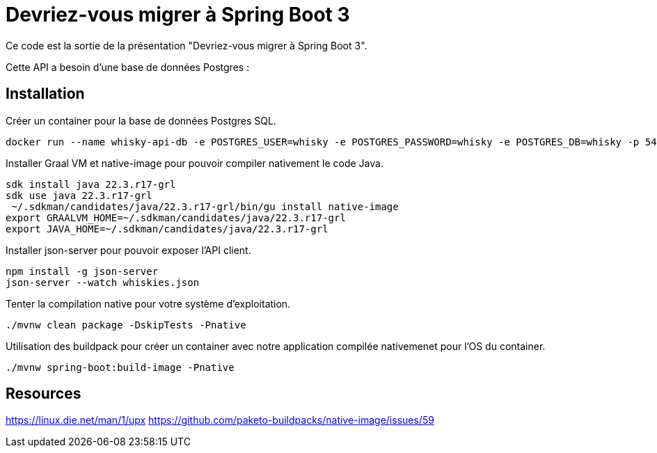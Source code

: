 = Devriez-vous migrer à Spring Boot 3

Ce code est la sortie de la présentation "Devriez-vous migrer à Spring Boot 3".

Cette API a besoin d'une base de données Postgres :

== Installation

Créer un container pour la base de données Postgres SQL.

[sources, sh]
----
docker run --name whisky-api-db -e POSTGRES_USER=whisky -e POSTGRES_PASSWORD=whisky -e POSTGRES_DB=whisky -p 5432:5432 -d postgres
----

Installer Graal VM et native-image pour pouvoir compiler nativement le code Java.

[sources, sh]
----
sdk install java 22.3.r17-grl
sdk use java 22.3.r17-grl
 ~/.sdkman/candidates/java/22.3.r17-grl/bin/gu install native-image
export GRAALVM_HOME=~/.sdkman/candidates/java/22.3.r17-grl
export JAVA_HOME=~/.sdkman/candidates/java/22.3.r17-grl
----

Installer json-server pour pouvoir exposer l'API client.

[sources, sh]
----
npm install -g json-server
json-server --watch whiskies.json
----

Tenter la compilation native pour votre système d'exploitation.

[sources, sh]
----
./mvnw clean package -DskipTests -Pnative
----

Utilisation des buildpack pour créer un container avec notre application compilée nativemenet pour l'OS du container.

[sources, sh]
----
./mvnw spring-boot:build-image -Pnative
----

== Resources

https://linux.die.net/man/1/upx
https://github.com/paketo-buildpacks/native-image/issues/59

